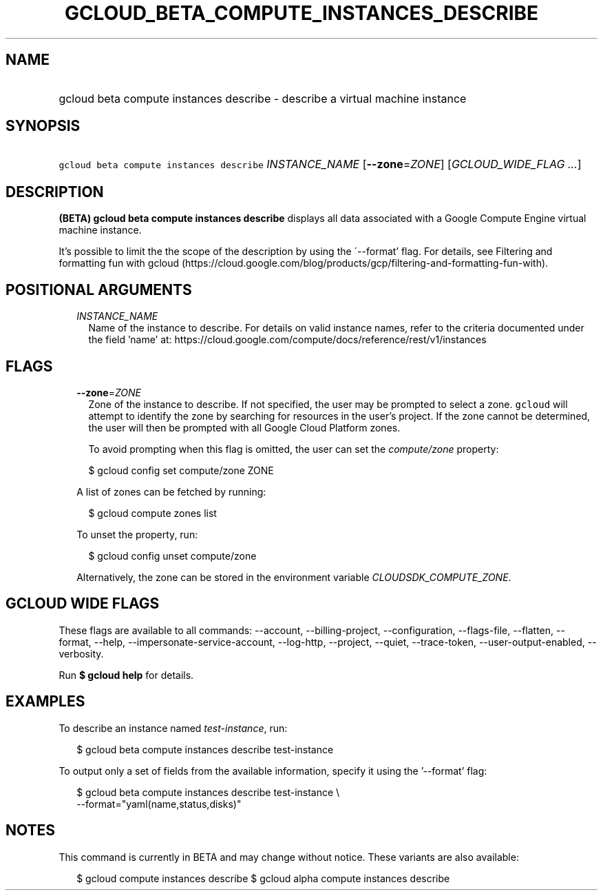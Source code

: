 
.TH "GCLOUD_BETA_COMPUTE_INSTANCES_DESCRIBE" 1



.SH "NAME"
.HP
gcloud beta compute instances describe \- describe a virtual machine instance



.SH "SYNOPSIS"
.HP
\f5gcloud beta compute instances describe\fR \fIINSTANCE_NAME\fR [\fB\-\-zone\fR=\fIZONE\fR] [\fIGCLOUD_WIDE_FLAG\ ...\fR]



.SH "DESCRIPTION"

\fB(BETA)\fR \fBgcloud beta compute instances describe\fR displays all data
associated with a Google Compute Engine virtual machine instance.

It's possible to limit the the scope of the description by using the
\'\-\-format' flag. For details, see Filtering and formatting fun with gcloud
(https://cloud.google.com/blog/products/gcp/filtering\-and\-formatting\-fun\-with).



.SH "POSITIONAL ARGUMENTS"

.RS 2m
.TP 2m
\fIINSTANCE_NAME\fR
Name of the instance to describe. For details on valid instance names, refer to
the criteria documented under the field 'name' at:
https://cloud.google.com/compute/docs/reference/rest/v1/instances


.RE
.sp

.SH "FLAGS"

.RS 2m
.TP 2m
\fB\-\-zone\fR=\fIZONE\fR
Zone of the instance to describe. If not specified, the user may be prompted to
select a zone. \f5gcloud\fR will attempt to identify the zone by searching for
resources in the user's project. If the zone cannot be determined, the user will
then be prompted with all Google Cloud Platform zones.

To avoid prompting when this flag is omitted, the user can set the
\f5\fIcompute/zone\fR\fR property:

.RS 2m
$ gcloud config set compute/zone ZONE
.RE

A list of zones can be fetched by running:

.RS 2m
$ gcloud compute zones list
.RE

To unset the property, run:

.RS 2m
$ gcloud config unset compute/zone
.RE

Alternatively, the zone can be stored in the environment variable
\f5\fICLOUDSDK_COMPUTE_ZONE\fR\fR.


.RE
.sp

.SH "GCLOUD WIDE FLAGS"

These flags are available to all commands: \-\-account, \-\-billing\-project,
\-\-configuration, \-\-flags\-file, \-\-flatten, \-\-format, \-\-help,
\-\-impersonate\-service\-account, \-\-log\-http, \-\-project, \-\-quiet,
\-\-trace\-token, \-\-user\-output\-enabled, \-\-verbosity.

Run \fB$ gcloud help\fR for details.



.SH "EXAMPLES"

To describe an instance named \f5\fItest\-instance\fR\fR, run:

.RS 2m
$ gcloud beta compute instances describe test\-instance
.RE

To output only a set of fields from the available information, specify it using
the '\-\-format' flag:

.RS 2m
$ gcloud beta compute instances describe test\-instance \e
    \-\-format="yaml(name,status,disks)"
.RE



.SH "NOTES"

This command is currently in BETA and may change without notice. These variants
are also available:

.RS 2m
$ gcloud compute instances describe
$ gcloud alpha compute instances describe
.RE

